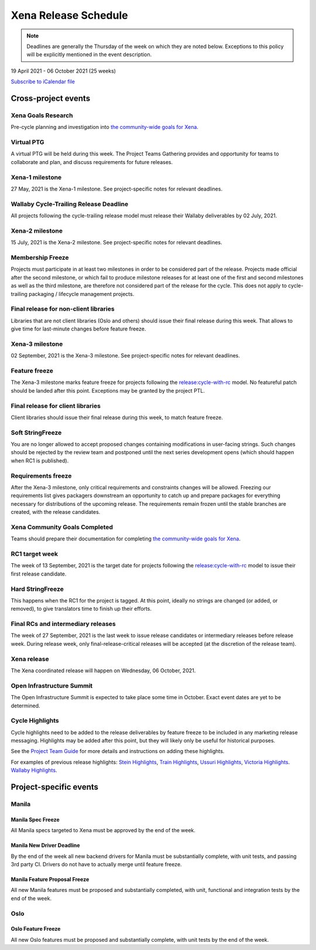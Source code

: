 =====================
Xena Release Schedule
=====================

.. note::

   Deadlines are generally the Thursday of the week on which they are noted
   below. Exceptions to this policy will be explicitly mentioned in the event
   description.

19 April 2021 - 06 October 2021 (25 weeks)

.. datatemplate::
   :source: schedule.yaml
   :template: schedule_table.tmpl

.. ics::
   :source: schedule.yaml
   :name: Xena

`Subscribe to iCalendar file <schedule.ics>`_

Cross-project events
====================

.. _x-goals-research:

Xena Goals Research
-------------------

Pre-cycle planning and investigation into `the community-wide goals
for Xena
<https://governance.openstack.org/tc/goals/selected/xena/index.html>`__.

.. _x-ptg:

Virtual PTG
-----------

.. This needs to be added to the schedule once we know when the event will be

A virtual PTG will be held during this week. The Project Teams Gathering
provides and opportunity for teams to collaborate
and plan, and discuss requirements for future releases.

.. _x-1:

Xena-1 milestone
----------------

27 May, 2021 is the Xena-1 milestone. See project-specific notes for
relevant deadlines.

.. _x-cycle-trail:

Wallaby Cycle-Trailing Release Deadline
---------------------------------------

All projects following the cycle-trailing release model must release
their Wallaby deliverables by 02 July, 2021.

.. _x-2:

Xena-2 milestone
----------------

15 July, 2021 is the Xena-2 milestone. See project-specific notes for
relevant deadlines.

.. _x-mf:

Membership Freeze
-----------------

Projects must participate in at least two milestones in order to be considered
part of the release. Projects made official after the second milestone, or
which fail to produce milestone releases for at least one of the first and
second milestones as well as the third milestone, are therefore not considered
part of the release for the cycle. This does not apply to cycle-trailing
packaging / lifecycle management projects.

.. _x-final-lib:

Final release for non-client libraries
--------------------------------------

Libraries that are not client libraries (Oslo and others) should issue their
final release during this week. That allows to give time for last-minute
changes before feature freeze.

.. _x-3:

Xena-3 milestone
----------------

02 September, 2021 is the Xena-3 milestone. See project-specific notes for
relevant deadlines.

.. _x-ff:

Feature freeze
--------------

The Xena-3 milestone marks feature freeze for projects following the
`release:cycle-with-rc`_ model. No featureful patch should be landed
after this point. Exceptions may be granted by the project PTL.

.. _release:cycle-with-rc: https://releases.openstack.org/reference/release_models.html#cycle-with-rc

.. _x-final-clientlib:

Final release for client libraries
----------------------------------

Client libraries should issue their final release during this week, to match
feature freeze.

.. _x-soft-sf:

Soft StringFreeze
-----------------

You are no longer allowed to accept proposed changes containing modifications
in user-facing strings. Such changes should be rejected by the review team and
postponed until the next series development opens (which should happen when RC1
is published).

.. _x-rf:

Requirements freeze
-------------------

After the Xena-3 milestone, only critical requirements and constraints
changes will be allowed. Freezing our requirements list gives packagers
downstream an opportunity to catch up and prepare packages for everything
necessary for distributions of the upcoming release. The requirements remain
frozen until the stable branches are created, with the release candidates.

.. _x-goals-complete:

Xena Community Goals Completed
------------------------------

Teams should prepare their documentation for completing `the
community-wide goals for Xena
<https://governance.openstack.org/tc/goals/selected/xena/index.html>`__.

.. _x-rc1:

RC1 target week
---------------

The week of 13 September, 2021 is the target date for projects following the
`release:cycle-with-rc`_ model to issue their first release candidate.

.. _x-hard-sf:

Hard StringFreeze
-----------------

This happens when the RC1 for the project is tagged. At this point, ideally
no strings are changed (or added, or removed), to give translators time to
finish up their efforts.

.. _x-finalrc:

Final RCs and intermediary releases
-----------------------------------

The week of 27 September, 2021 is the last week to issue release candidates or
intermediary releases before release week. During release week, only
final-release-critical releases will be accepted (at the discretion of the
release team).

.. _x-final:

Xena release
------------

The Xena coordinated release will happen on Wednesday, 06 October, 2021.

.. _x-summit:

Open Infrastructure Summit
--------------------------

The Open Infrastructure Summit is expected to take place some time in October.
Exact event dates are yet to be determined.

.. _x-cycle-highlights:

Cycle Highlights
----------------

Cycle highlights need to be added to the release deliverables by feature
freeze to be included in any marketing release messaging.
Highlights may be added after this point, but they will likely only be
useful for historical purposes.

See the `Project Team Guide`_ for more details and instructions on adding
these highlights.

For examples of previous release highlights:
`Stein Highlights <https://releases.openstack.org/stein/highlights.html>`_,
`Train Highlights <https://releases.openstack.org/train/highlights.html>`_,
`Ussuri Highlights <https://releases.openstack.org/ussuri/highlights.html>`_,
`Victoria Highlights <https://releases.openstack.org/victoria/highlights.html>`_.
`Wallaby Highlights <https://releases.openstack.org/wallaby/highlights.html>`_.

.. _Project Team Guide: https://docs.openstack.org/project-team-guide/release-management.html#cycle-highlights

Project-specific events
=======================

Manila
------

.. _x-manila-spec-freeze:

Manila Spec Freeze
^^^^^^^^^^^^^^^^^^

All Manila specs targeted to Xena must be approved by the end of the week.

.. _x-manila-new-driver-deadline:

Manila New Driver Deadline
^^^^^^^^^^^^^^^^^^^^^^^^^^

By the end of the week all new backend drivers for Manila must be substantially
complete, with unit tests, and passing 3rd party CI.  Drivers do not have to
actually merge until feature freeze.

.. _x-manila-fpfreeze:

Manila Feature Proposal Freeze
^^^^^^^^^^^^^^^^^^^^^^^^^^^^^^

All new Manila features must be proposed and substantially completed, with
unit, functional and integration tests by the end of the week.

Oslo
----

.. _x-oslo-feature-freeze:

Oslo Feature Freeze
^^^^^^^^^^^^^^^^^^^

All new Oslo features must be proposed and substantially complete, with unit
tests by the end of the week.

